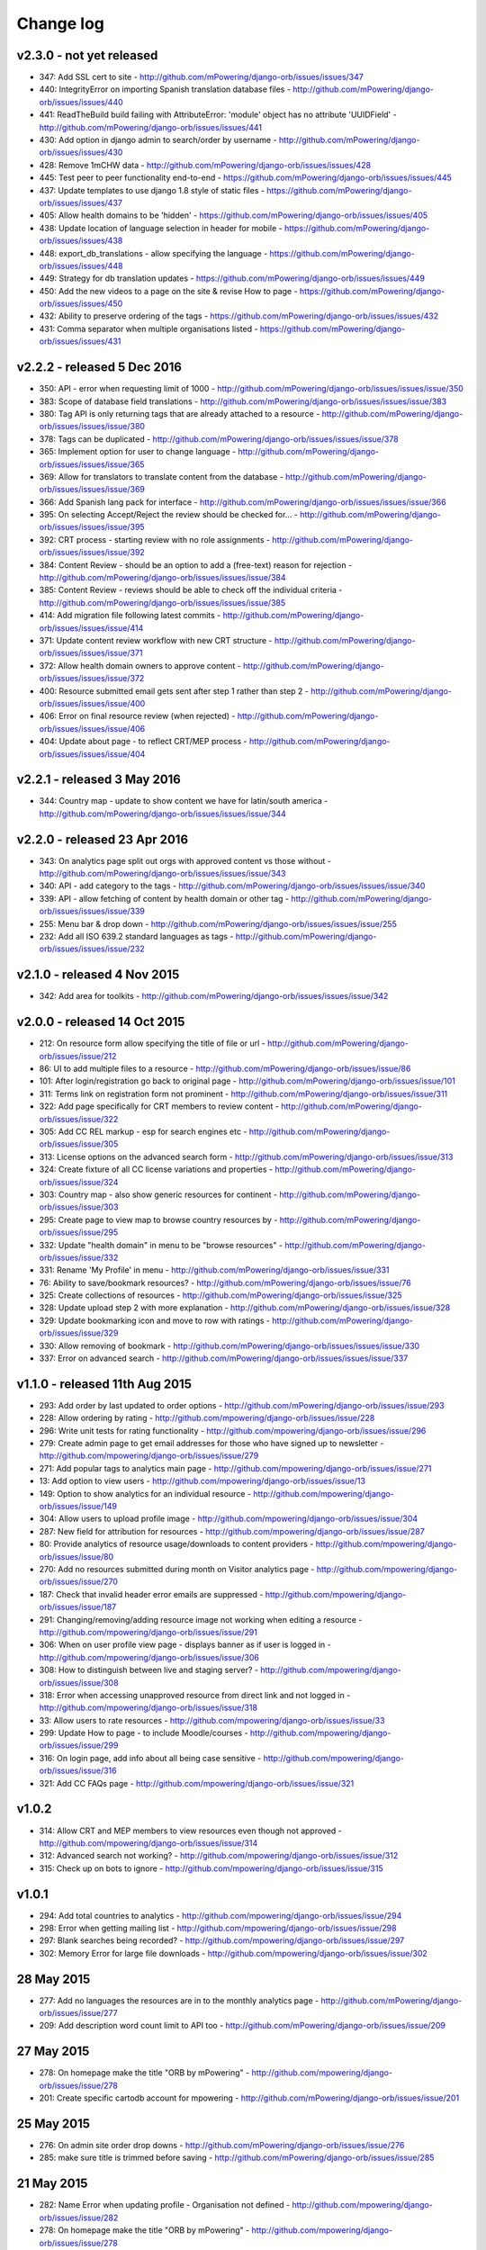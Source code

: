 Change log
=====================================


v2.3.0 - not yet released
----------------------------------

* 347: Add SSL cert to site - http://github.com/mPowering/django-orb/issues/issues/347
* 440: IntegrityError on importing Spanish translation database files - http://github.com/mPowering/django-orb/issues/issues/440
* 441: ReadTheBuild build failing with AttributeError: 'module' object has no attribute 'UUIDField' - http://github.com/mPowering/django-orb/issues/issues/441
* 430: Add option in django admin to search/order by username - http://github.com/mPowering/django-orb/issues/issues/430
* 428: Remove 1mCHW data - http://github.com/mPowering/django-orb/issues/issues/428
* 445: Test peer to peer functionality end-to-end - https://github.com/mPowering/django-orb/issues/issues/445
* 437: Update templates to use django 1.8 style of static files - https://github.com/mPowering/django-orb/issues/issues/437
* 405: Allow health domains to be 'hidden' - https://github.com/mPowering/django-orb/issues/issues/405
* 438: Update location of language selection in header for mobile - https://github.com/mPowering/django-orb/issues/issues/438
* 448: export_db_translations - allow specifying the language - https://github.com/mPowering/django-orb/issues/issues/448
* 449: Strategy for db translation updates - https://github.com/mPowering/django-orb/issues/issues/449
* 450: Add the new videos to a page on the site & revise How to page - https://github.com/mPowering/django-orb/issues/issues/450
* 432: Ability to preserve ordering of the tags - https://github.com/mPowering/django-orb/issues/issues/432
* 431: Comma separator when multiple organisations listed - https://github.com/mPowering/django-orb/issues/issues/431


v2.2.2 - released 5 Dec 2016
---------------------------------

* 350: API - error when requesting limit of 1000 - http://github.com/mPowering/django-orb/issues/issues/issue/350
* 383: Scope of database field translations - http://github.com/mPowering/django-orb/issues/issues/issue/383
* 380: Tag API is only returning tags that are already attached to a resource - http://github.com/mPowering/django-orb/issues/issues/issue/380
* 378: Tags can be duplicated - http://github.com/mPowering/django-orb/issues/issues/issue/378
* 365: Implement option for user to change language - http://github.com/mPowering/django-orb/issues/issues/issue/365
* 369: Allow for translators to translate content from the database - http://github.com/mPowering/django-orb/issues/issues/issue/369
* 366: Add Spanish lang pack for interface - http://github.com/mPowering/django-orb/issues/issues/issue/366
* 395: On selecting Accept/Reject the review should be checked for... - http://github.com/mPowering/django-orb/issues/issues/issue/395
* 392: CRT process - starting review with no role assignments - http://github.com/mPowering/django-orb/issues/issues/issue/392
* 384: Content Review - should be an option to add a (free-text) reason for rejection - http://github.com/mPowering/django-orb/issues/issues/issue/384
* 385: Content Review - reviews should be able to check off the individual criteria - http://github.com/mPowering/django-orb/issues/issues/issue/385
* 414: Add migration file following latest commits - http://github.com/mPowering/django-orb/issues/issues/issue/414
* 371: Update content review workflow with new CRT structure - http://github.com/mPowering/django-orb/issues/issues/issue/371
* 372: Allow health domain owners to approve content - http://github.com/mPowering/django-orb/issues/issues/issue/372
* 400: Resource submitted email gets sent after step 1 rather than step 2 - http://github.com/mPowering/django-orb/issues/issues/issue/400
* 406: Error on final resource review (when rejected) - http://github.com/mPowering/django-orb/issues/issues/issue/406
* 404: Update about page - to reflect CRT/MEP process - http://github.com/mPowering/django-orb/issues/issues/issue/404


v2.2.1 - released 3 May 2016
---------------------------------

* 344: Country map - update to show content we have for latin/south america - http://github.com/mPowering/django-orb/issues/issues/issue/344

v2.2.0 - released 23 Apr 2016
---------------------------------

* 343: On analytics page split out orgs with approved content vs those without - http://github.com/mPowering/django-orb/issues/issues/issue/343
* 340: API - add category to the tags - http://github.com/mPowering/django-orb/issues/issues/issue/340
* 339: API - allow fetching of content by health domain or other tag - http://github.com/mPowering/django-orb/issues/issues/issue/339
* 255: Menu bar & drop down - http://github.com/mPowering/django-orb/issues/issues/issue/255
* 232: Add all ISO 639.2 standard languages as tags - http://github.com/mPowering/django-orb/issues/issues/issue/232


v2.1.0 - released 4 Nov 2015
------------------------------------

* 342: Add area for toolkits - http://github.com/mPowering/django-orb/issues/issues/issue/342


v2.0.0 - released 14 Oct 2015
------------------------------------

* 212: On resource form allow specifying the title of file or url - http://github.com/mPowering/django-orb/issues/issue/212
* 86: UI to add multiple files to a resource - http://github.com/mPowering/django-orb/issues/issue/86
* 101: After login/registration go back to original page - http://github.com/mPowering/django-orb/issues/issue/101
* 311: Terms link on registration form not prominent - http://github.com/mPowering/django-orb/issues/issue/311
* 322: Add page specifically for CRT members to review content - http://github.com/mPowering/django-orb/issues/issue/322
* 305: Add CC REL markup - esp for search engines etc - http://github.com/mPowering/django-orb/issues/issue/305
* 313: License options on the advanced search form - http://github.com/mPowering/django-orb/issues/issue/313
* 324: Create fixture of all CC license variations and properties - http://github.com/mPowering/django-orb/issues/issue/324
* 303: Country map - also show generic resources for continent - http://github.com/mPowering/django-orb/issues/issue/303
* 295: Create page to view map to browse country resources by - http://github.com/mPowering/django-orb/issues/issue/295
* 332: Update "health domain" in menu to be "browse resources" - http://github.com/mPowering/django-orb/issues/issue/332
* 331: Rename 'My Profile' in menu - http://github.com/mPowering/django-orb/issues/issue/331
* 76: Ability to save/bookmark resources? - http://github.com/mPowering/django-orb/issues/issue/76
* 325: Create collections of resources - http://github.com/mPowering/django-orb/issues/issue/325
* 328: Update upload step 2 with more explanation - http://github.com/mPowering/django-orb/issues/issue/328
* 329: Update bookmarking icon and move to row with ratings - http://github.com/mPowering/django-orb/issues/issue/329
* 330: Allow removing of bookmark - http://github.com/mPowering/django-orb/issues/issues/issue/330
* 337: Error on advanced search - http://github.com/mPowering/django-orb/issues/issues/issue/337

v1.1.0 - released 11th Aug 2015
---------------------------------

* 293: Add order by last updated to order options - http://github.com/mPowering/django-orb/issues/issue/293
* 228: Allow ordering by rating - http://github.com/mpowering/django-orb/issues/issue/228
* 296: Write unit tests for rating functionality - http://github.com/mpowering/django-orb/issues/issue/296
* 279: Create admin page to get email addresses for those who have signed up to newsletter - http://github.com/mpowering/django-orb/issues/issue/279
* 271: Add popular tags to analytics main page - http://github.com/mpowering/django-orb/issues/issue/271
* 13: Add option to view users - http://github.com/mpowering/django-orb/issues/issue/13
* 149: Option to show analytics for an individual resource - http://github.com/mpowering/django-orb/issues/issue/149
* 304: Allow users to upload profile image - http://github.com/mpowering/django-orb/issues/issue/304
* 287: New field for attribution for resources - http://github.com/mpowering/django-orb/issues/issue/287
* 80: Provide analytics of resource usage/downloads to content providers - http://github.com/mpowering/django-orb/issues/issue/80
* 270: Add no resources submitted during month on Visitor analytics page - http://github.com/mpowering/django-orb/issues/issue/270
* 187: Check that invalid header error emails are suppressed - http://github.com/mpowering/django-orb/issues/issue/187
* 291: Changing/removing/adding resource image not working when editing a resource - http://github.com/mpowering/django-orb/issues/issue/291
* 306: When on user profile view page - displays banner as if user is logged in - http://github.com/mpowering/django-orb/issues/issue/306
* 308: How to distinguish between live and staging server? - http://github.com/mpowering/django-orb/issues/issue/308
* 318: Error when accessing unapproved resource from direct link and not logged in - http://github.com/mpowering/django-orb/issues/issue/318
* 33: Allow users to rate resources - http://github.com/mpowering/django-orb/issues/issue/33
* 299: Update How to page - to include Moodle/courses - http://github.com/mpowering/django-orb/issues/issue/299
* 316: On login page, add info about all being case sensitive - http://github.com/mpowering/django-orb/issues/issue/316
* 321: Add CC FAQs page - http://github.com/mpowering/django-orb/issues/issue/321

v1.0.2
-----------
* 314: Allow CRT and MEP members to view resources even though not approved - http://github.com/mpowering/django-orb/issues/issue/314
* 312: Advanced search not working? - http://github.com/mpowering/django-orb/issues/issue/312
* 315: Check up on bots to ignore - http://github.com/mpowering/django-orb/issues/issue/315


v1.0.1
---------------------

* 294: Add total countries to analytics - http://github.com/mpowering/django-orb/issues/issue/294
* 298: Error when getting mailing list - http://github.com/mpowering/django-orb/issues/issue/298
* 297: Blank searches being recorded? - http://github.com/mpowering/django-orb/issues/issue/297
* 302: Memory Error for large file downloads - http://github.com/mpowering/django-orb/issues/issue/302

28 May 2015
------------

* 277: Add no languages the resources are in to the monthly analytics page - http://github.com/mPowering/django-orb/issues/issue/277
* 209: Add description word count limit to API too - http://github.com/mPowering/django-orb/issues/issue/209

27 May 2015
------------

* 278: On homepage make the title "ORB by mPowering" - http://github.com/mpowering/django-orb/issues/issue/278
* 201: Create specific cartodb account for mpowering - http://github.com/mPowering/django-orb/issues/issue/201

25 May 2015
-----------

* 276: On admin site order drop downs - http://github.com/mPowering/django-orb/issues/issue/276
* 285: make sure title is trimmed before saving - http://github.com/mPowering/django-orb/issues/issue/285

21 May 2015
-----------

* 282: Name Error when updating profile - Organisation not defined - http://github.com/mpowering/django-orb/issues/issue/282
* 278: On homepage make the title "ORB by mPowering" - http://github.com/mpowering/django-orb/issues/issue/278

19 May 2015
-----------

* 274: Check the text in the resource overview, html entities not rendering properly - http://github.com/mpowering/django-orb/issues/issue/274
* 273: Can't upload pdf files, get message that can't upload application files - http://github.com/mpowering/django-orb/issues/issue/273

15 May 2015
-----------

* 267: Add robots.txt to avoid downloading the actual resource files - http://github.com/mPowering/django-orb/issues/issue/267
* 268: Add link to CC on resource form - http://github.com/mpowering/django-orb/issues/issue/268

14 May 2015
------------

* 263: Error when exporting organisation analytics - http://github.com/mpowering/django-orb/issues/issue/263
* 261: Finish About page - http://github.com/mpowering/django-orb/issues/issue/261
* 242: Add generic photo for resources uploaded with no image - http://github.com/mpowering/django-orb/issues/issue/242
* 264: Update icons - http://github.com/mpowering/django-orb/issues/issue/264
* 265: Update resource placeholder images - http://github.com/mpowering/django-orb/issues/issue/265
* 266: On Organisation analytics page, list out all the resources (with links to edit) - http://github.com/mpowering/django-orb/issues/issue/266

13 May 2015
-----------

* 243: On analytics page add unique visitors per month - http://github.com/mpowering/django-orb/issues/issue/243
* 252: On analytics add no resources - http://github.com/mpowering/django-orb/issues/issue/252
* 257: Check API can't change the status of a resource - http://github.com/mpowering/django-orb/issues/issue/257
* 70: Should we add the time for the resource - http://github.com/mPowering/django-orb/issues/issue/70
* 245: Align resource images in centre of cell? - http://github.com/mPowering/django-orb/issues/issue/245
* 258: Update clean resourcefiles script to include tidying images and tags - http://github.com/mPowering/django-orb/issues/issue/258
* 168: Potential error on tag filter results - http://github.com/mpowering/django-orb/issues/issue/168
* 260: Bug when trying to add resource and no organisation on user profile - http://github.com/mpowering/django-orb/issues/issue/260
* 226: Use proper translation strings in the email templates - http://github.com/mPowering/django-orb/issues/issue/226
* 194: Finish adding error codes for API - http://github.com/mPowering/django-orb/issues/issue/194
* 178: in the API use request.build_absolute_uri - http://github.com/mPowering/django-orb/issues/issue/178
* 79: On SearchTracker log which page they're on - http://github.com/mPowering/django-orb/issues/issue/79

12 May 2015
------------

* 256: On content partner page add option to click on logo to view resources - http://github.com/mpowering/django-orb/issues/issue/256
* 254: Update content partner page - http://github.com/mpowering/django-orb/issues/issue/254
* 253: Update How to use ORB resources page - http://github.com/mpowering/django-orb/issues/issue/253
* 251: On resource row page made the image clickable to link to the resource - http://github.com/mpowering/django-orb/issues/issue/251

11 May 2015
-------------

* 250: Check profile form can't be accessed if not logged in - http://github.com/mpowering/django-orb/issues/issue/250
* 236: Expire sessions - http://github.com/mpowering/django-orb/issues/issue/236
* 195: In API - if resource exists then return the full resource - http://github.com/mPowering/django-orb/issues/issue/195

8 May 2015
-----------

* 246: Check spacing of link icons - http://github.com/mpowering/django-orb/issues/issue/246
* 248: How to delete resources but without removing the tracker - http://github.com/mpowering/django-orb/issues/issue/248
* 247: Filtering page no longer required now we have the advanced search? - http://github.com/mpowering/django-orb/issues/issue/247
* 244: Check resource row icons wrapping correctly on mobile - http://github.com/mpowering/django-orb/issues/issue/244


7 May 2015
----------

* 155: How to use the content - video plus FAQs type page? - http://github.com/mpowering/django-orb/issues/issue/155
* 233: Add closed caption icon for subtitled videos - http://github.com/mpowering/django-orb/issues/issue/233
* 241: Check study time can be submitted via the API - http://github.com/mpowering/django-orb/issues/issue/241
* 235: Search results - cope with misspellings - http://github.com/mpowering/django-orb/issues/issue/235
* 227: In icons on resource row show extra icons for... - http://github.com/mpowering/django-orb/issues/issue/227
* 240: Add study time to resource row display - http://github.com/mpowering/django-orb/issues/issue/240
* 239: Make red line on banner 1px larger - http://github.com/mpowering/django-orb/issues/issue/239
* 71: Add contact email, web/cookie/privacy policy - http://github.com/mpowering/django-orb/issues/issue/71
* 141: Include disclaimer type info - http://github.com/mpowering/django-orb/issues/issue/141

6 May 2015
----------

* 225: Use minified version of stylesheet - http://github.com/mpowering/django-orb/issues/issue/225
* 224: Add advanced search option - http://github.com/mpowering/django-orb/issues/issue/224

5 May 2015
----------

* 222: In Search API if query string not provided (or empty) - should return bad request - http://github.com/mpowering/django-orb/issues/issue/222
* 223: Content partner page - link directly to partner resources - http://github.com/mpowering/django-orb/issues/issue/223
* 45: Check over guidelines page - http://github.com/mpowering/django-orb/issues/issue/45
* 216: Add user registrations to analytics - http://github.com/mpowering/django-orb/issues/issue/216

4 May 2015
-----------

* 208: Move flag icons to be last in row - http://github.com/mpowering/django-orb/issues/issue/208
* 211: Add option to add an image for each ResourceFile and ResourceURL - http://github.com/mpowering/django-orb/issues/issue/211
* 210: On resource view page allow tags and icons to flow/wrap properly - http://github.com/mpowering/django-orb/issues/issue/210
* 207: License - have text next to the icon instead of underneath - http://github.com/mpowering/django-orb/issues/issue/207
* 83: Add images for all tags - http://github.com/mpowering/django-orb/issues/issue/83
* 217: Add TagTracker - so we know which are are the popular tags - http://github.com/mpowering/django-orb/issues/issue/217
* 190: Record no of hits directly out to organisation websites - http://github.com/mpowering/django-orb/issues/issue/190

1 May 2015
-----------

* 144: Max 100-150 words for description of resource - http://github.com/mpowering/django-orb/issues/issue/144
* 88: Decide on valid file upload types - http://github.com/mpowering/django-orb/issues/issue/88
* 206: Script to do link checking - http://github.com/mpowering/django-orb/issues/issue/206
* 205: Script to clear up unused uploaded resource files - http://github.com/mpowering/django-orb/issues/issue/205
* 119: Check that user doesn't upload same resource twice - http://github.com/mpowering/django-orb/issues/issue/119
* 214: How to add generic icons for unknown languages and geographies - http://github.com/mpowering/django-orb/issues/issue/214

30 Apr 2015
-----------

* 203: Add optional file size on ResourceURL object - http://github.com/mpowering/django-orb/issues/issue/203
* 204: Make sure mailing list checkbox on register form is ticked by default - http://github.com/mpowering/django-orb/issues/issue/204

29 Apr 2015
------------

* 197: Add organisation(s) to analytics pending resources - http://github.com/mpowering/django-orb/issues/issue/197
* 200: Check to see if the jquery UI lib can be removed - http://github.com/mpowering/django-orb/issues/issue/200
* 199: Add version no to the footer - http://github.com/mpowering/django-orb/issues/issue/199

28 Apr 2015
-----------

* 189: Add option to order resource files and links - http://github.com/mpowering/django-orb/issues/issue/189
* 191: Add image credits for flags etc - http://github.com/mpowering/django-orb/issues/issue/191
* 192: Bug in updating resource that's been submitted via API - http://github.com/mpowering/django-orb/issues/issue/192
* 193: Add error codes and exception handling for API - http://github.com/mpowering/django-orb/issues/issue/193
* 196: API - check adding URLs working - http://github.com/mpowering/django-orb/issues/issue/196

27 Apr 2015
-----------

* 175: For rejection ask user to tick which items the resource didn't match - http://github.com/mpowering/django-orb/issues/issue/175
* 120: How to notify users when their resources are approved/rejected - http://github.com/mpowering/django-orb/issues/issue/120
* 186: Add email notification to admins when new resource submitted - http://github.com/mpowering/django-orb/issues/issue/186
* 174: Update list of pending resources on analytics page - http://github.com/mpowering/django-orb/issues/issue/174

26 Apr 2015
------------

* 154: When submitting first resource, send welcome email about the process - http://github.com/mpowering/django-orb/issues/issue/154
* 171: Have a welcome email for new users who register - http://github.com/mpowering/django-orb/issues/issue/171

24 Apr 2015
-----------

* 177: Add selection criteria to the guidelines page - http://github.com/mpowering/django-orb/issues/issue/177

22 Apr 2015
-------------

* 181: Allow tag owners to edit any resources - http://github.com/mpowering/django-orb/issues/issue/181
* 183: Change 'save' button on add resource form to be 'submit' instead - http://github.com/mpowering/django-orb/issues/issue/183
* 173: Make license a drop down option - http://github.com/mpowering/django-orb/issues/issue/173
* 150: Add logo to banner - http://github.com/mpowering/django-orb/issues/issue/150

21 Apr 2015
-----------

* 154: When submitting first resource, send welcome email about the process - http://github.com/mpowering/django-orb/issues/issue/154
* 176: Reset user password - for long emails the last part gets cut off - http://github.com/mpowering/django-orb/issues/issue/176

20 Apr 2015
-----------

* 7: How to filter by multiple tags - http://github.com/mpowering/django-orb/issues/issue/7
* 163: On filter tags, validate that something has been selected - http://github.com/mpowering/django-orb/issues/issue/163
* 158: Fill in Photo credits - http://github.com/mpowering/django-orb/issues/issue/158
* 82: Pages about CRT and MEP (& content providers?) - http://github.com/mpowering/django-orb/issues/issue/82
* 167: Add better templating system for emails - http://github.com/mpowering/django-orb/issues/issue/167
* 166: Feed errors - http://github.com/mpowering/django-orb/issues/issue/166

18 Apr 2015
-----------

* 161: RSS feeds link to example.com - rather than the actual site - http://github.com/mpowering/django-orb/issues/issue/161
* 160: On advanced filtering page - only show options for which there are resources available - http://github.com/mpowering/django-orb/issues/issue/160

17 Apr 2015
-----------

* 157: Get emailing working - http://github.com/mpowering/django-orb/issues/issue/157
* 156: Add search function to tag django admin page - http://github.com/mpowering/django-orb/issues/issue/156
* 159: Complete partners page - http://github.com/mpowering/django-orb/issues/issue/159

15 Apr 2015
-----------

* 152: Add extra registration info to the profile page - http://github.com/mpowering/django-orb/issues/issue/152
* 153: Finish up tag/organisation/country page - http://github.com/mpowering/django-orb/issues/issue/153
* 148: On org analytics page allow download by month - http://github.com/mpowering/django-orb/issues/issue/148

14 Apr 2015
-----------

* 111: On registration form use the target user as field - http://github.com/mpowering/django-orb/issues/issue/111
* 145: For audience allow adding other type on registration page only - http://github.com/mpowering/django-orb/issues/issue/145
* 146: On user profile add option to opt in/out of getting updates from mpowering - http://github.com/mpowering/django-orb/issues/issue/146

13 Apr 2015
-----------

* 147: Automatically prepopulate the organisation with the users organisation - http://github.com/mpowering/django-orb/issues/issue/147
* 75: Links for sharing resources - http://github.com/mpowering/django-orb/issues/issue/75

pre 12 Apr 2015
---------------

* 133: Added license (GPL) - http://github.com/mPowering/django-orb/issues/issue/133
* 129: If on child tag page - show link back to parent tag - http://github.com/mPowering/django-orb/issues/issue/129
* 126: On tag pages show the child tags (with no resources) - http://github.com/mPowering/django-orb/issues/issue/126
* 112: Add field to comply with terms/conditions/privacy on registration form - http://github.com/mPowering/django-orb/issues/issue/112
* 130: Add info about uploading vs linking - http://github.com/mPowering/django-orb/issues/issue/130
* 140: Add option for organisation owners to download their stats - http://github.com/mPowering/django-orb/issues/issue/140
* 122: Add Study time to resources - http://github.com/mPowering/django-orb/issues/issue/122
* 128: Make sure parent tags are included in search indexing - http://github.com/mPowering/django-orb/issues/issue/128
* 121: Prevent the same resourcetag being added twice - http://github.com/mPowering/django-orb/issues/issue/121
* 138: Add option for staff to change status of a resource - http://github.com/mPowering/django-orb/issues/issue/138
* 125: Add language as field on resource pages - http://github.com/mPowering/django-orb/issues/issue/125
* 124: Change geography to be a text input field - http://github.com/mPowering/django-orb/issues/issue/124
* 113: Provide analytics for content provider organisations - http://github.com/mPowering/django-orb/issues/issue/113
* 118: Add write API for resources - alpha version at least http://github.com/mPowering/django-orb/issues/issue/118
* 109: Add option of hierarchy of tags http://github.com/mPowering/django-orb/issues/issue/109
* 26: How to add the actual files to the search index http://github.com/mPowering/django-orb/issues/issue/26
